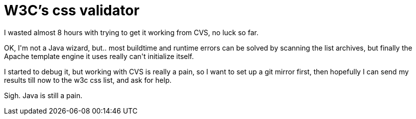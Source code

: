= W3C's css validator

:slug: w3c-s-css-validator
:category: hacking
:tags: en
:date: 2009-01-13T13:58:28Z
++++
<p>I wasted almost 8 hours with trying to get it working from CVS, no luck so far.</p><p>OK, I'm not a Java wizard, but.. most buildtime and runtime errors can be solved by scanning the list archives, but finally the Apache template engine it uses really can't initialize itself.</p><p>I started to debug it, but working with CVS is really a pain, so I want to set up a git mirror first, then hopefully I can send my results till now to the w3c css list, and ask for help.</p><p>Sigh. Java is still a pain.</p>
++++
